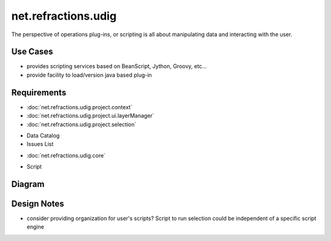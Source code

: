 net.refractions.udig
====================

The perspective of operations plug-ins, or scripting is all about manipulating data and interacting
with the user.

Use Cases
~~~~~~~~~

-  provides scripting services based on BeanScript, Jython, Groovy, etc...
-  provide facility to load/version java based plug-in

Requirements
~~~~~~~~~~~~

* :doc:`net.refractions.udig.project.context`

* :doc:`net.refractions.udig.project.ui.layerManager`

* :doc:`net.refractions.udig.project.selection`

-  Data Catalog
-  Issues List
* :doc:`net.refractions.udig.core`

-  Script

Diagram
~~~~~~~

.. figure:: /images/net.refractions.udig/ExtentionInteraction.png
   :align: center
   :alt: 

Design Notes
~~~~~~~~~~~~

-  consider providing organization for user's scripts? Script to run selection could be independent
   of a specific script engine

